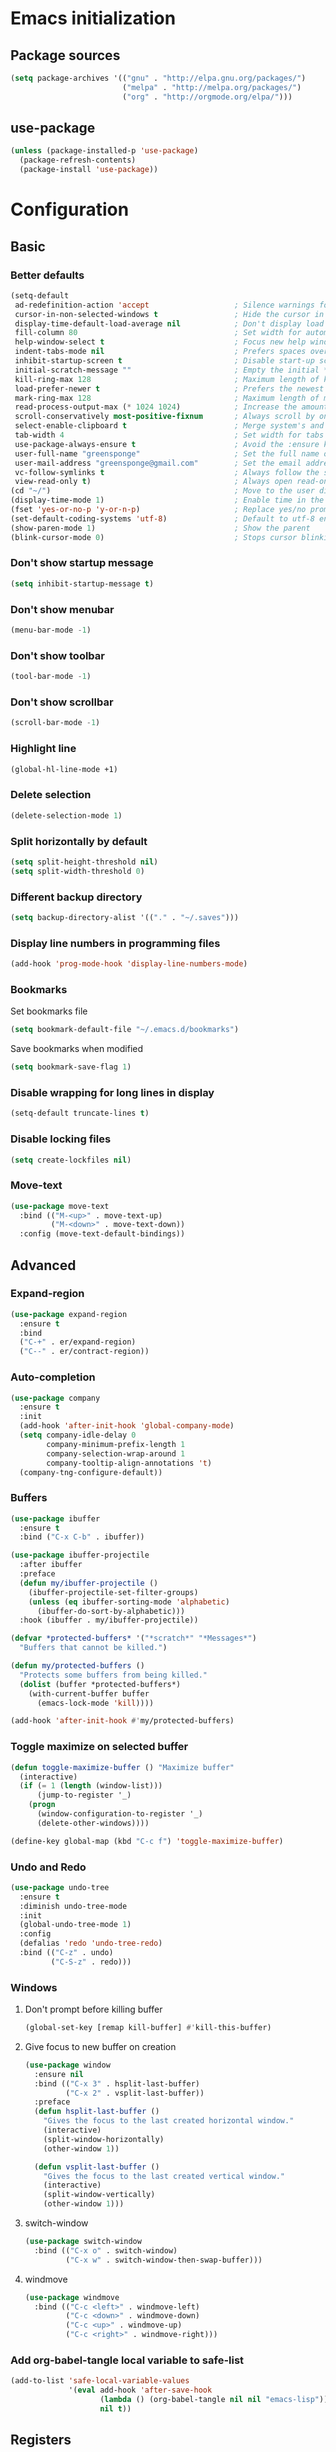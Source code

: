 #+PROPERTY: header-args :tangle yes
* Emacs initialization
** Package sources
#+BEGIN_SRC emacs-lisp
(setq package-archives '(("gnu" . "http://elpa.gnu.org/packages/")
                         ("melpa" . "http://melpa.org/packages/")
                         ("org" . "http://orgmode.org/elpa/")))
#+END_SRC
** use-package
#+BEGIN_SRC emacs-lisp
  (unless (package-installed-p 'use-package)
    (package-refresh-contents)
    (package-install 'use-package))
#+END_SRC
* Configuration
** Basic
*** Better defaults
 #+BEGIN_SRC emacs-lisp
 (setq-default
  ad-redefinition-action 'accept                   ; Silence warnings for redefinition
  cursor-in-non-selected-windows t                 ; Hide the cursor in inactive windows
  display-time-default-load-average nil            ; Don't display load average
  fill-column 80                                   ; Set width for automatic line breaks
  help-window-select t                             ; Focus new help windows when opened
  indent-tabs-mode nil                             ; Prefers spaces over tabs
  inhibit-startup-screen t                         ; Disable start-up screen
  initial-scratch-message ""                       ; Empty the initial *scratch* buffer
  kill-ring-max 128                                ; Maximum length of kill ring
  load-prefer-newer t                              ; Prefers the newest version of a file
  mark-ring-max 128                                ; Maximum length of mark ring
  read-process-output-max (* 1024 1024)            ; Increase the amount of data reads from the process
  scroll-conservatively most-positive-fixnum       ; Always scroll by one line
  select-enable-clipboard t                        ; Merge system's and Emacs' clipboard
  tab-width 4                                      ; Set width for tabs
  use-package-always-ensure t                      ; Avoid the :ensure keyword for each package
  user-full-name "greensponge"                     ; Set the full name of the current user
  user-mail-address "greensponge@gmail.com"        ; Set the email address of the current user
  vc-follow-symlinks t                             ; Always follow the symlinks
  view-read-only t)                                ; Always open read-only buffers in view-mode
 (cd "~/")                                         ; Move to the user directory
 (display-time-mode 1)                             ; Enable time in the mode-line
 (fset 'yes-or-no-p 'y-or-n-p)                     ; Replace yes/no prompts with y/n
 (set-default-coding-systems 'utf-8)               ; Default to utf-8 encoding
 (show-paren-mode 1)                               ; Show the parent
 (blink-cursor-mode 0)                             ; Stops cursor blinking
 #+END_SRC
*** Don't show startup message
 #+BEGIN_SRC emacs-lisp
 (setq inhibit-startup-message t)
 #+END_SRC
*** Don't show menubar
 #+BEGIN_SRC emacs-lisp
   (menu-bar-mode -1)
 #+END_SRC
*** Don't show toolbar
 #+BEGIN_SRC emacs-lisp
 (tool-bar-mode -1)
 #+END_SRC
*** Don't show scrollbar
 #+BEGIN_SRC emacs-lisp
 (scroll-bar-mode -1)
 #+END_SRC

*** Highlight line
 #+BEGIN_SRC emacs-lisp
 (global-hl-line-mode +1)
 #+END_SRC

*** Delete selection
 #+BEGIN_SRC emacs-lisp
 (delete-selection-mode 1)
 #+END_SRC

*** Split horizontally by default
 #+BEGIN_SRC emacs-lisp
 (setq split-height-threshold nil)
 (setq split-width-threshold 0)
 #+END_SRC

*** Different backup directory
 #+BEGIN_SRC emacs-lisp
 (setq backup-directory-alist '(("." . "~/.saves")))
 #+END_SRC

*** Display line numbers in programming files
 #+BEGIN_SRC emacs-lisp
 (add-hook 'prog-mode-hook 'display-line-numbers-mode)
 #+END_SRC

*** Bookmarks
 Set bookmarks file
 #+BEGIN_SRC emacs-lisp
 (setq bookmark-default-file "~/.emacs.d/bookmarks")
 #+END_SRC

 Save bookmarks when modified
 #+BEGIN_SRC emacs-lisp
 (setq bookmark-save-flag 1)
 #+END_SRC
*** Disable wrapping for long lines in display
 #+BEGIN_SRC emacs-lisp
   (setq-default truncate-lines t)
 #+END_SRC
*** Disable locking files
 #+BEGIN_SRC emacs-lisp
   (setq create-lockfiles nil)
 #+END_SRC
*** Move-text
 #+BEGIN_SRC emacs-lisp
   (use-package move-text
     :bind (("M-<up>" . move-text-up)
            ("M-<down>" . move-text-down))
     :config (move-text-default-bindings))
 #+END_SRC
** Advanced
*** Expand-region
 #+BEGIN_SRC emacs-lisp
 (use-package expand-region 
   :ensure t
   :bind 
   ("C-+" . er/expand-region)
   ("C--" . er/contract-region))
 #+END_SRC
*** Auto-completion
 #+BEGIN_SRC emacs-lisp
   (use-package company
     :ensure t
     :init
     (add-hook 'after-init-hook 'global-company-mode)
     (setq company-idle-delay 0
           company-minimum-prefix-length 1
           company-selection-wrap-around 1
           company-tooltip-align-annotations 't)
     (company-tng-configure-default))
 #+END_SRC
*** Buffers
 #+BEGIN_SRC emacs-lisp
   (use-package ibuffer
     :ensure t
     :bind ("C-x C-b" . ibuffer))

   (use-package ibuffer-projectile
     :after ibuffer
     :preface
     (defun my/ibuffer-projectile ()
       (ibuffer-projectile-set-filter-groups)
       (unless (eq ibuffer-sorting-mode 'alphabetic)
         (ibuffer-do-sort-by-alphabetic)))
     :hook (ibuffer . my/ibuffer-projectile))

   (defvar *protected-buffers* '("*scratch*" "*Messages*")
     "Buffers that cannot be killed.")

   (defun my/protected-buffers ()
     "Protects some buffers from being killed."
     (dolist (buffer *protected-buffers*)
       (with-current-buffer buffer
         (emacs-lock-mode 'kill))))

   (add-hook 'after-init-hook #'my/protected-buffers)
 #+END_SRC
*** Toggle maximize on selected buffer
 #+BEGIN_SRC emacs-lisp
   (defun toggle-maximize-buffer () "Maximize buffer"
     (interactive)
     (if (= 1 (length (window-list)))
         (jump-to-register '_) 
       (progn
         (window-configuration-to-register '_)
         (delete-other-windows))))

   (define-key global-map (kbd "C-c f") 'toggle-maximize-buffer)
 #+END_SRC
*** Undo and Redo
 #+BEGIN_SRC emacs-lisp
   (use-package undo-tree
     :ensure t
     :diminish undo-tree-mode
     :init
     (global-undo-tree-mode 1)
     :config
     (defalias 'redo 'undo-tree-redo)
     :bind (("C-z" . undo)
            ("C-S-z" . redo)))
 #+END_SRC
*** Windows
**** Don't prompt before killing buffer
 #+BEGIN_SRC emacs-lisp
   (global-set-key [remap kill-buffer] #'kill-this-buffer)
 #+END_SRC
**** Give focus to new buffer on creation
 #+BEGIN_SRC emacs-lisp
   (use-package window
     :ensure nil
     :bind (("C-x 3" . hsplit-last-buffer)
            ("C-x 2" . vsplit-last-buffer))
     :preface
     (defun hsplit-last-buffer ()
       "Gives the focus to the last created horizontal window."
       (interactive)
       (split-window-horizontally)
       (other-window 1))

     (defun vsplit-last-buffer ()
       "Gives the focus to the last created vertical window."
       (interactive)
       (split-window-vertically)
       (other-window 1)))
 #+END_SRC
**** switch-window
 #+BEGIN_SRC emacs-lisp
   (use-package switch-window
     :bind (("C-x o" . switch-window)
            ("C-x w" . switch-window-then-swap-buffer)))
 #+END_SRC
**** windmove
 #+BEGIN_SRC emacs-lisp
   (use-package windmove
     :bind (("C-c <left>" . windmove-left)
            ("C-c <down>" . windmove-down)
            ("C-c <up>" . windmove-up)
            ("C-c <right>" . windmove-right)))
 #+END_SRC
*** Add org-babel-tangle local variable to safe-list
#+BEGIN_SRC emacs-lisp
  (add-to-list 'safe-local-variable-values
               '(eval add-hook 'after-save-hook
                      (lambda () (org-babel-tangle nil nil "emacs-lisp"))
                      nil t))
#+END_SRC
** Registers
#+BEGIN_SRC emacs-lisp
  (set-register ?b '(file . "~/.bashrc"))
  (set-register ?c '(file . "~/.emacs.d/.config.org"))
#+END_SRC
* UI
** Theme
#+BEGIN_SRC emacs-lisp
(use-package doom-themes
  :ensure t
  :config
  (load-theme 'doom-vibrant 'no-confirm))
#+END_SRC

** Modeline
#+BEGIN_SRC emacs-lisp
(use-package doom-modeline
  :ensure t
  :hook (after-init . doom-modeline-mode))
#+END_SRC

** Icons
#+BEGIN_SRC emacs-lisp
(use-package all-the-icons
  :ensure t)
#+END_SRC
** Fonts
#+BEGIN_SRC emacs-lisp
(set-face-attribute 'default nil :font "Source Code Pro Medium")
(set-fontset-font t 'latin "Noto Sans")
#+END_SRC
* Modes
** Ido-mode
#+BEGIN_SRC emacs-lisp
(setq ido-everywhere t)
(setq ido-enable-flex-matching t)
(ido-mode t)
#+END_SRC
** Org-mode
*** Org-bullets-mode
#+BEGIN_SRC emacs-lisp
  (use-package org-bullets
    :ensure t
    :config
      (add-hook 'org-mode-hook (lambda () (org-bullets-mode 1))))
#+END_SRC
*** Shift select
#+BEGIN_SRC emacs-lisp
  (setq org-support-shift-select t)
#+END_SRC
*** Useful global keys
#+BEGIN_SRC emacs-lisp
  (global-set-key (kbd "C-c l") 'org-store-link)
  (global-set-key (kbd "C-c a") 'org-agenda)
  (global-set-key (kbd "C-c c") 'org-capture)
#+END_SRC
*** Personal org-files
#+BEGIN_SRC emacs-lisp
  (global-set-key (kbd "C-c m c") (lambda() (interactive)(find-file "~/.emacs.d/config.org"))) ; config file
  (global-set-key (kbd "C-c m n") (lambda() (interactive)(find-file "~/.emacs.d/org-mode/org/notes.org"))) ; my notes
  (global-set-key (kbd "C-c m r") (lambda() (interactive)(find-file "~/.emacs.d/org-mode/org/reports.org"))) ; my reports
#+END_SRC
*** Getting things done
#+BEGIN_SRC emacs-lisp
  (setq org-tags-column 0)
 
  (global-set-key (kbd "<f5>") (lambda() (interactive)(find-file "~/.emacs.d/org-mode/org/gtd.org")))
  (global-set-key (kbd "<f6>") (lambda() (interactive)(find-file "~/.emacs.d/org-mode/org/inbox.org")))
  (global-set-key (kbd "<f7>") (lambda() (interactive)(find-file "~/.emacs.d/org-mode/org/tickler.org")))
  (global-set-key (kbd "<f8>") (lambda() (interactive)(find-file "~/.emacs.d/org-mode/org/someday.org")))


  (setq org-agenda-files '("~/.emacs.d/org-mode/org/gtd.org"
                           "~/.emacs.d/org-mode/org/inbox.org"
                           "~/.emacs.d/org-mode/org/tickler.org"))

  (setq org-refile-targets '(("~/.emacs.d/org-mode/org/gtd.org" :maxlevel . 3)
                             ("~/.emacs.d/org-mode/org/someday.org" :maxlevel . 1)
                             ("~/.emacs.d/org-mode/org/tickler.org" :maxlevel . 2)))

  (setq org-capture-templates '(("t" "Todo [inbox]" entry
                                 (file+headline "~/.emacs.d/org-mode/org/inbox.org" "Tasks")
                                 "* TODO %i%?")
                                ("T" "Tickler" entry
                                 (file+headline "~/.emacs.d/org-mode/org/tickler.org" "Tickler")
                                 "* %i%? \n %U")))

  (setq org-todo-keywords '((sequence "TODO(t)" "WAITING(w)" "|" "DONE(d)" "CANCELLED(c)")))
#+END_SRC
*** Tags
#+BEGIN_SRC emacs-lisp
  ;; Documentation:  https://orgmode.org/org.html#Tags
  (setq org-tag-alist '((:startgroup . nil)
                        ("@work" . ?w) ("@home" . ?h)
                        (:endgroup . nil)))
#+END_SRC
** Markdown-mode
You need to install =pandoc= separately on your system for preview to work.
#+BEGIN_SRC emacs-lisp
  (use-package markdown-mode
    :ensure t
    :commands (markdown-mode gfm-mode)
    :mode (("README\\.md\\'" . gfm-mode)
           ("\\.md\\'" . markdown-mode)
           ("\\.markdown\\'" . markdown-mode))
    :init (setq markdown-command "/usr/bin/pandoc"))
#+END_SRC
** Lsp-mode
#+BEGIN_SRC emacs-lisp
  (use-package lsp-mode
    :hook ((css-mode . lsp)
    (lsp-mode . lsp-enable-which-key-integration))
    :ensure t
    :config (setq lsp-completion-enable-additional-text-edit nil))

  (use-package lsp-ui
    :ensure t)
#+END_SRC
** Dap-mode
#+BEGIN_SRC emacs-lisp
  (use-package dap-mode :after lsp-mode :config (dap-auto-configure-mode))
#+END_SRC
* General packages
** Which key
#+BEGIN_SRC emacs-lisp
(use-package which-key
	     :ensure t
	     :config(which-key-mode))
#+END_SRC

** Projectile
#+BEGIN_SRC emacs-lisp
(use-package projectile
  :ensure t
  :config
  (define-key projectile-mode-map (kbd "C-x p") 'projectile-command-map)
  (projectile-mode +1))
#+END_SRC

** Dashboard
#+BEGIN_SRC emacs-lisp
(use-package dashboard
  :ensure t
  :init
  (progn
    (setq dashboard-items '((recents . 5)
			    (agenda . 5)
			    (projects . 5)
			    (bookmarks .5)))
    (setq dashboard-center-content nil)
    (setq dashboard-banner-logo-title "Wherever you go, there you are.")
    (setq dashboard-set-file-icons t)
    (setq dashboard-set-heading-icons t)
    (setq dashboard-startup-banner "~/.emacs.d/assets/images/emacs-logo.png")
    (setq show-week-agenda-p t)
    (setq dashboard-set-navigator t)
    (setq dashboard-navigator-buttons
	  `(
	    ((,nil
	      "config file"
	      "Open config file"
	      (lambda (&rest _) (find-file "~/.emacs.d/config.org"))
	      ))))
    )
    :config
    (dashboard-setup-startup-hook))
#+END_SRC

** Treemacs
#+BEGIN_SRC emacs-lisp
(use-package treemacs
  :ensure t
  :bind
  (:map global-map
	([f9] . treemacs))
  :config
  (setq treemacs-show-hidden-files t)
  (setq treemacs-follow-mode t))
#+END_SRC

** Magit
#+BEGIN_SRC emacs-lisp
  (use-package magit
    :ensure t
    :bind ("C-x g" . magit-status))
#+END_SRC
** Flycheck
#+BEGIN_SRC emacs-lisp
  (use-package flycheck
    :ensure t)
#+END_SRC
* Programming
** EditorConfig
#+BEGIN_SRC emacs-lisp
  (use-package editorconfig
    :ensure t
    :config
    (editorconfig-mode 1))
#+END_SRC

** HTML
#+BEGIN_SRC emacs-lisp
  (use-package emmet-mode
    :hook (css-mode sgml-mode web-mode))
#+END_SRC
** Java
*** Lsp-java
Press =[TAB]= and =[RET]= if language server prompts you when opening a =.Java= file.
Source: [[https://github.com/emacs-lsp/lsp-java][lsp-java]]
#+BEGIN_SRC emacs-lisp
  (use-package lsp-java :config (add-hook 'java-mode-hook 'lsp))
#+END_SRC
*** Dap-java
#+BEGIN_SRC emacs-lisp
  (use-package dap-java :ensure nil)
#+END_SRC
** JavaScript
*** JSON
#+BEGIN_SRC emacs-lisp
  (use-package json-mode
    :mode "\\.json\\'"
    :hook (before-save . my/json-mode-before-save-hook)
    :preface
    (defun my/json-mode-before-save-hook ()
      (when (eq major-mode 'json-mode)
        (json-pretty-print-buffer)))

    (defun my/json-array-of-numbers-on-one-line (encode array)
      "Prints the arrays of numbers in one line."
      (let* ((json-encoding-pretty-print
              (and json-encoding-pretty-print
                   (not (loop for x across array always (numberp x)))))
             (json-encoding-separator (if json-encoding-pretty-print "," ", ")))
        (funcall encode array)))
    :config (advice-add 'json-encode-array :around #'my/json-array-of-numbers-on-one-line))
#+END_SRC
** Lisp
*** SBCL & Quicklisp setup
#+BEGIN_SRC markdown
  Install the needed packages to use slime-helper by following these steps:

  1. Install SBCL
  2. Fetch quicklisp
  3. Load quicklisp into SBCL context

  ```sh
  sudo apt-get install sbcl
  curl -O http://beta.quicklisp.org/quicklisp.lisp
  sbcl --load quicklisp.lisp
  ```

  Step into SBCL context by typing `sbcl` in your terminal and setup quick-lisp:

  ```sh
  (quicklisp-quickstart:install)
  (ql:quickload "quicklisp-slime-helper")
  ```
#+END_SRC
*** Load slime-helper
#+BEGIN_SRC emacs-lisp
  (load (expand-file-name "~/quicklisp/slime-helper.el"))
  (setq inferior-lisp-program "/usr/bin/sbcl")
#+END_SRC

#+BEGIN_SRC markdown
  You can run the Common Lisp REPL like this: `M-x slime`
#+END_SRC
** TypeScript
*** Setup-tide-mode
Note you need to have =tslint= installed globally for it to be enabled. 
Installing =TypeScript= globally might also be a good idea at this point.
#+BEGIN_SRC markdown
    `npm install -g tslint`
    `npm install -g typescript`

  You can execute `C-c ! v` to check what syntax checkers are running to confirm that everything works.
#+END_SRC
#+BEGIN_SRC emacs-lisp
  (defun setup-tide-mode ()
    (interactive)
    (tide-setup)
    (flycheck-mode +1)
    (setq flycheck-check-syntax-automatically '(save mode-enabled))
    (eldoc-mode +1)
    (tide-hl-identifier-mode +1)
    (company-mode +1))

  ;; aligns annotation to the right hand side
  (setq company-tooltip-align-annotations t)

  ;; formats the buffer before saving
  (add-hook 'before-save-hook 'tide-format-before-save)

  (add-hook 'typescript-mode-hook #'setup-tide-mode)
#+END_SRC
*** Tide package setup
#+BEGIN_SRC emacs-lisp
  (use-package tide
    :after typescript-mode
    :ensure t)
#+END_SRC
*** Typescript-mode
#+BEGIN_SRC emacs-lisp
  (use-package typescript-mode
    :ensure t)
#+END_SRC
* Local variables
Keep this at or near the end of the file: [[https://www.gnu.org/software/emacs/manual/html_node/emacs/Specifying-File-Variables.html][Source]]
# Local Variables:
# eval: (add-hook 'after-save-hook (lambda () (org-babel-tangle nil nil "emacs-lisp")) nil t)
# End:

